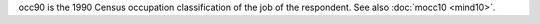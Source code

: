 occ90 is the 1990 Census occupation classification of the job of the respondent. See also :doc:`mocc10 <mind10>`.

